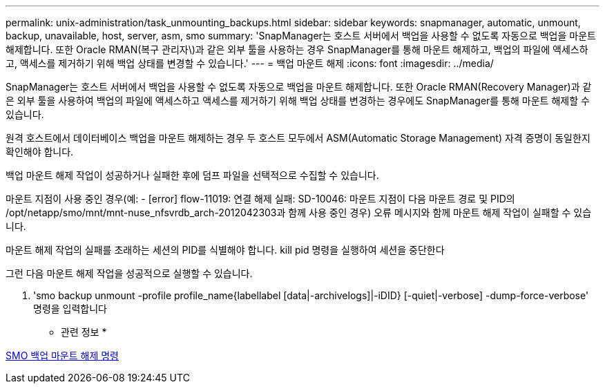 ---
permalink: unix-administration/task_unmounting_backups.html 
sidebar: sidebar 
keywords: snapmanager, automatic, unmount, backup, unavailable, host, server, asm, smo 
summary: 'SnapManager는 호스트 서버에서 백업을 사용할 수 없도록 자동으로 백업을 마운트 해제합니다. 또한 Oracle RMAN(복구 관리자\)과 같은 외부 툴을 사용하는 경우 SnapManager를 통해 마운트 해제하고, 백업의 파일에 액세스하고, 액세스를 제거하기 위해 백업 상태를 변경할 수 있습니다.' 
---
= 백업 마운트 해제
:icons: font
:imagesdir: ../media/


[role="lead"]
SnapManager는 호스트 서버에서 백업을 사용할 수 없도록 자동으로 백업을 마운트 해제합니다. 또한 Oracle RMAN(Recovery Manager)과 같은 외부 툴을 사용하여 백업의 파일에 액세스하고 액세스를 제거하기 위해 백업 상태를 변경하는 경우에도 SnapManager를 통해 마운트 해제할 수 있습니다.

원격 호스트에서 데이터베이스 백업을 마운트 해제하는 경우 두 호스트 모두에서 ASM(Automatic Storage Management) 자격 증명이 동일한지 확인해야 합니다.

백업 마운트 해제 작업이 성공하거나 실패한 후에 덤프 파일을 선택적으로 수집할 수 있습니다.

마운트 지점이 사용 중인 경우(예: - [error] flow-11019: 연결 해제 실패: SD-10046: 마운트 지점이 다음 마운트 경로 및 PID의 /opt/netapp/smo/mnt/mnt-nuse_nfsvrdb_arch-2012042303과 함께 사용 중인 경우) 오류 메시지와 함께 마운트 해제 작업이 실패할 수 있습니다.

마운트 해제 작업의 실패를 초래하는 세션의 PID를 식별해야 합니다. kill pid 명령을 실행하여 세션을 중단한다

그런 다음 마운트 해제 작업을 성공적으로 실행할 수 있습니다.

. 'smo backup unmount -profile profile_name{labellabel [data|-archivelogs]|-iDID} [-quiet|-verbose] -dump-force-verbose' 명령을 입력합니다


* 관련 정보 *

xref:reference_the_smosmsapbackup_unmount_command.adoc[SMO 백업 마운트 해제 명령]
